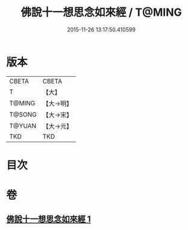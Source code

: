 #+TITLE: 佛說十一想思念如來經 / T@MING
#+DATE: 2015-11-26 13:17:50.410599
* 版本
 |     CBETA|CBETA   |
 |         T|【大】     |
 |    T@MING|【大→明】   |
 |    T@SONG|【大→宋】   |
 |    T@YUAN|【大→元】   |
 |       TKD|TKD     |

* 目次
* 卷
** [[file:KR6a0141_001.txt][佛說十一想思念如來經 1]]
